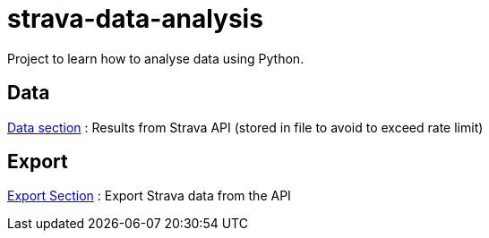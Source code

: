 = strava-data-analysis

Project to learn how to analyse data using Python.

== Data

link:data/README.adoc[Data section] : Results from Strava API (stored in file to avoid to exceed rate limit)

== Export

link:export/README.adoc[Export Section] : Export Strava data from the API

